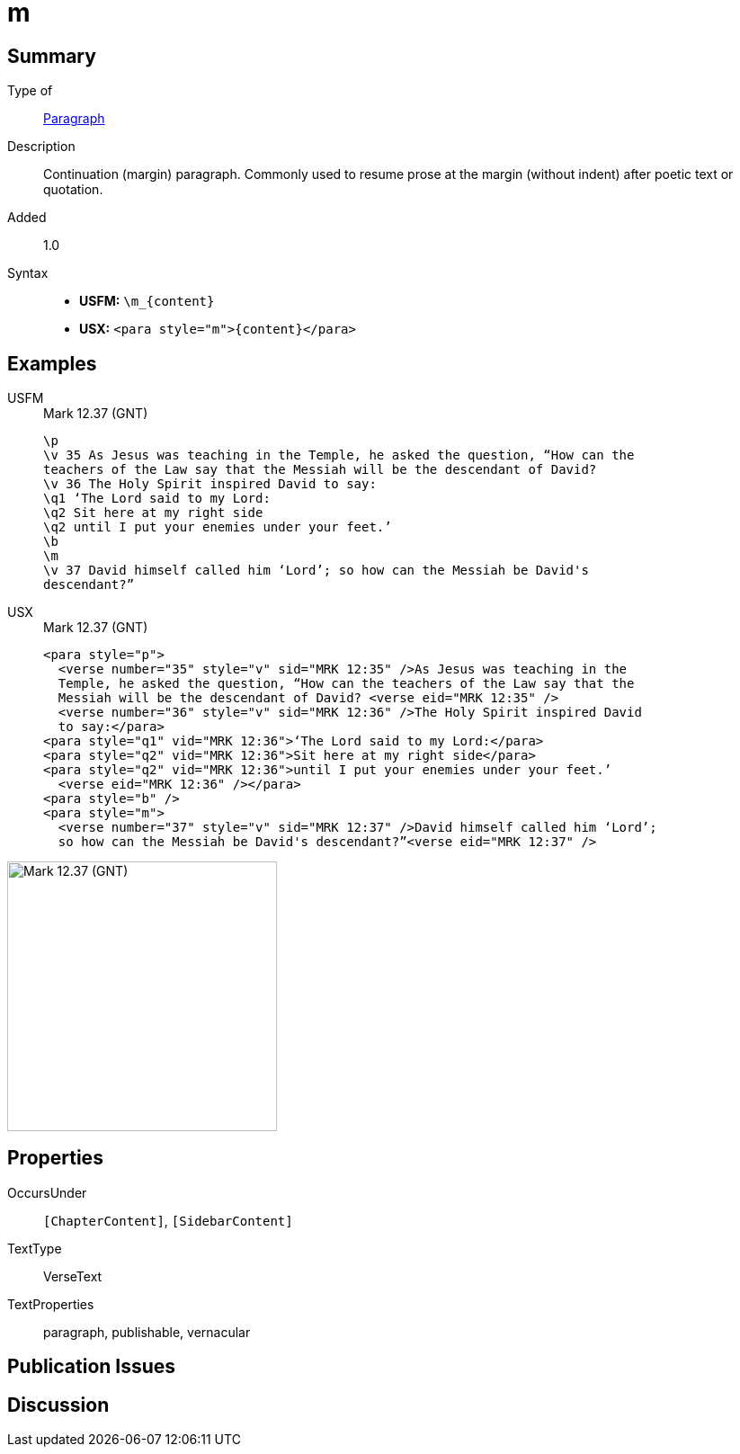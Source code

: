 = m
:description: Continuation (margin) paragraph
:url-repo: https://github.com/usfm-bible/tcdocs/blob/main/markers/para/m.adoc
:noindex:
ifndef::localdir[]
:source-highlighter: rouge
:localdir: ../
endif::[]
:imagesdir: {localdir}/images

// tag::public[]

== Summary

Type of:: xref:para:index.adoc[Paragraph]
Description:: Continuation (margin) paragraph. Commonly used to resume prose at the margin (without indent) after poetic text or quotation.
// tag::spec[]
Added:: 1.0
// end::spec[]
Syntax::
* *USFM:* `+\m_{content}+`
* *USX:* `+<para style="m">{content}</para>+`

== Examples
[tabs]
======
USFM::
+
.Mark 12.37 (GNT)
[source#src-usfm-para-m_1,usfm,highlight=8]
----
\p
\v 35 As Jesus was teaching in the Temple, he asked the question, “How can the 
teachers of the Law say that the Messiah will be the descendant of David?
\v 36 The Holy Spirit inspired David to say:
\q1 ‘The Lord said to my Lord:
\q2 Sit here at my right side
\q2 until I put your enemies under your feet.’
\b
\m
\v 37 David himself called him ‘Lord’; so how can the Messiah be David's 
descendant?”
----
USX::
+
.Mark 12.37 (GNT)
[source#src-usx-para-m_1,xml,highlight=8]
----
<para style="p">
  <verse number="35" style="v" sid="MRK 12:35" />As Jesus was teaching in the 
  Temple, he asked the question, “How can the teachers of the Law say that the 
  Messiah will be the descendant of David? <verse eid="MRK 12:35" />
  <verse number="36" style="v" sid="MRK 12:36" />The Holy Spirit inspired David 
  to say:</para>
<para style="q1" vid="MRK 12:36">‘The Lord said to my Lord:</para>
<para style="q2" vid="MRK 12:36">Sit here at my right side</para>
<para style="q2" vid="MRK 12:36">until I put your enemies under your feet.’
  <verse eid="MRK 12:36" /></para>
<para style="b" />
<para style="m">
  <verse number="37" style="v" sid="MRK 12:37" />David himself called him ‘Lord’; 
  so how can the Messiah be David's descendant?”<verse eid="MRK 12:37" />
----
======

image::para/m_1.jpg[Mark 12.37 (GNT),300]

== Properties

OccursUnder:: `[ChapterContent]`, `[SidebarContent]`
TextType:: VerseText
TextProperties:: paragraph, publishable, vernacular

== Publication Issues

// end::public[]

== Discussion

